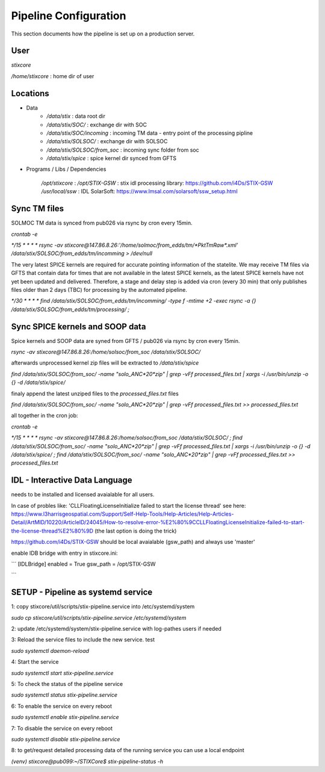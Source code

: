 Pipeline Configuration
======================

This section documents how the pipeline is set up on a production server.

User
----

`stixcore`

`/home/stixcore` : home dir of user

Locations
---------

* Data
    - `/data/stix` : data root dir
    - `/data/stix/SOC/` : exchange dir with SOC
    - `/data/stix/SOC/incoming` : incoming TM data - entry point of the processing pipline
    - `/data/stix/SOLSOC/` : exchange dir with SOLSOC
    - `/data/stix/SOLSOC/from_soc` : incoming sync folder from soc
    - `/data/stix/spice` : spice kernel dir synced from GFTS



* Programs / Libs / Dependencies

    `/opt/stixcore` :
    `/opt/STIX-GSW` : stix idl processing library: https://github.com/i4Ds/STIX-GSW
    `/usr/local/ssw` : IDL SolarSoft: https://www.lmsal.com/solarsoft/ssw_setup.html


Sync TM files
-------------

SOLMOC TM data is synced from pub026 via rsync by cron every 15min.

`crontab -e`

`*/15 * * * * rsync -av stixcore@147.86.8.26:'/home/solmoc/from_edds/tm/*PktTmRaw*.xml' /data/stix/SOLSOC/from_edds/tm/incomming > /dev/null`

The very latest SPICE kernels are required for accurate pointing information of the statelite.
We may receive TM files via GFTS that contain data for times that are not available in the latest SPICE kernels, as the latest SPICE kernels have not yet been updated and delivered.
Therefore, a stage and delay step is added via cron (every 30 min) that only publishes files older than 2 days (TBC) for processing by the automated pipeline.

`*/30 * * * * find /data/stix/SOLSOC/from_edds/tm/incomming/ -type f -mtime +2 -exec rsync -a {} /data/stix/SOLSOC/from_edds/tm/processing/ \;`


Sync SPICE kernels and SOOP data
--------------------------------

Spice kernels and SOOP data are syned from GFTS / pub026 via rsync by cron every 15min.

`rsync -av stixcore@147.86.8.26:/home/solsoc/from_soc /data/stix/SOLSOC/`

afterwards unprocessed kernel zip files will be extracted to `/data/stix/spice`

`find /data/stix/SOLSOC/from_soc/ -name "solo_ANC*20*zip" | grep -vFf  processed_files.txt  | xargs -i /usr/bin/unzip -o {} -d /data/stix/spice/`

finaly append the latest unziped files to the `processed_files.txt` files

`find /data/stix/SOLSOC/from_soc/ -name "solo_ANC*20*zip" | grep -vFf  processed_files.txt >> processed_files.txt`

all together in the cron job:

`crontab -e`

`*/15 * * * * rsync -av stixcore@147.86.8.26:/home/solsoc/from_soc /data/stix/SOLSOC/ ; find /data/stix/SOLSOC/from_soc/ -name "solo_ANC*20*zip" | grep -vFf  processed_files.txt  | xargs -i /usr/bin/unzip -o {} -d /data/stix/spice/ ; find /data/stix/SOLSOC/from_soc/ -name "solo_ANC*20*zip" | grep -vFf  processed_files.txt >> processed_files.txt`



IDL - Interactive Data Language
-------------------------------

needs to be installed and licensed avaialable for all users.

In case of probles like: 'CLLFloatingLicenseInitialize failed to start the license thread' see here: https://www.l3harrisgeospatial.com/Support/Self-Help-Tools/Help-Articles/Help-Articles-Detail/ArtMID/10220/ArticleID/24045/How-to-resolve-error-%E2%80%9CCLLFloatingLicenseInitialize-failed-to-start-the-license-thread%E2%80%9D (the last option is doing the trick)

https://github.com/i4Ds/STIX-GSW should be local avaialable (gsw_path) and always use 'master'

enable IDB bridge with entry in stixcore.ini:

```
[IDLBridge]
enabled = True
gsw_path = /opt/STIX-GSW


```

SETUP - Pipeline as systemd service
-----------------------------------

1: copy stixcore/util/scripts/stix-pipeline.service into /etc/systemd/system

`sudo cp stixcore/util/scripts/stix-pipeline.service /etc/systemd/system`

2: update /etc/systemd/system/stix-pipeline.service with log-pathes users if needed

3: Reload the service files to include the new service. test

`sudo systemctl daemon-reload`

4: Start the service

`sudo systemctl start stix-pipeline.service`

5: To check the status of the pipeline service

`sudo systemctl status stix-pipeline.service`

6: To enable the service on every reboot

`sudo systemctl enable stix-pipeline.service`

7: To disable the service on every reboot

`sudo systemctl disable stix-pipeline.service`

8: to get/request detailed processing data of the running service you can use a local endpoint

`(venv) stixcore@pub099:~/STIXCore$ stix-pipeline-status -h`
